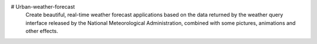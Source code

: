 # Urban-weather-forecast
    Create beautiful, real-time weather forecast applications based on the data returned by the weather query interface released by the National Meteorological Administration, combined with some pictures, animations and other effects.
